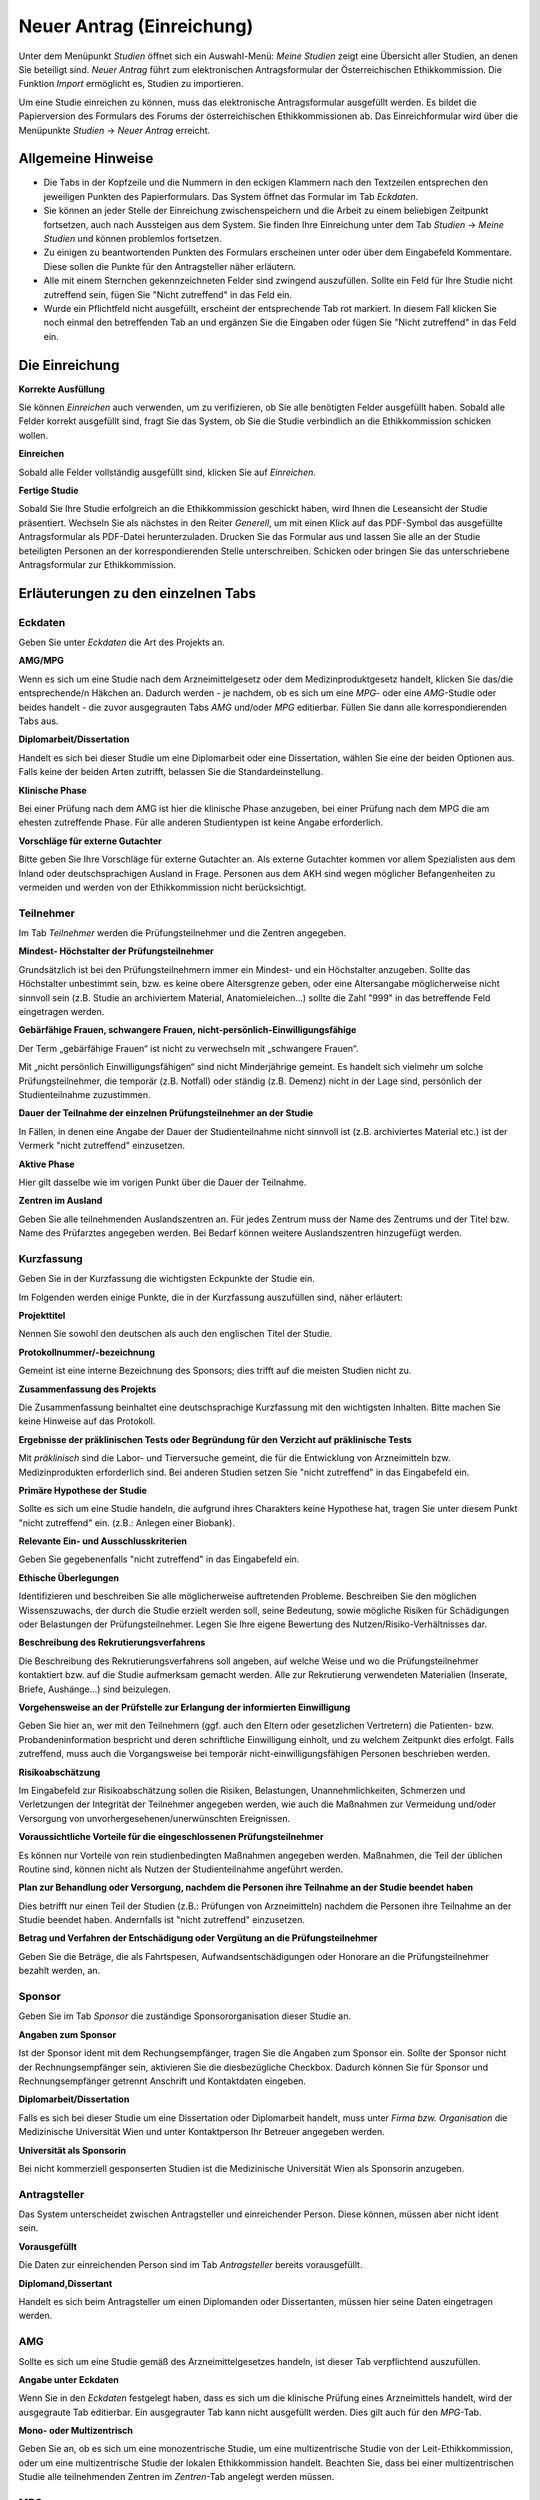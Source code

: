 ==========================
Neuer Antrag (Einreichung)
==========================

Unter dem Menüpunkt *Studien* öffnet sich ein Auswahl-Menü: *Meine Studien* zeigt eine Übersicht aller Studien, an denen Sie beteiligt sind. *Neuer Antrag* führt zum elektronischen Antragsformular der Österreichischen Ethikkommission. Die Funktion *Import* ermöglicht es, Studien zu importieren.

Um eine Studie einreichen zu können, muss das elektronische Antragsformular ausgefüllt werden. Es bildet die Papierversion des Formulars des Forums der österreichischen Ethikkommissionen ab. Das Einreichformular wird über die Menüpunkte *Studien* -> *Neuer Antrag* erreicht. 

Allgemeine Hinweise
===================

- Die Tabs in der Kopfzeile und die Nummern in den eckigen Klammern nach den Textzeilen entsprechen den jeweiligen Punkten des Papierformulars. Das System öffnet das Formular im Tab *Eckdaten*. 

- Sie können an jeder Stelle der Einreichung zwischenspeichern und die Arbeit zu einem beliebigen Zeitpunkt fortsetzen, auch nach Aussteigen aus dem System. Sie finden Ihre Einreichung unter dem Tab *Studien* -> *Meine Studien* und können problemlos fortsetzen.

- Zu einigen zu beantwortenden Punkten des Formulars erscheinen unter oder über dem Eingabefeld Kommentare. Diese sollen die Punkte für den Antragsteller näher erläutern.

- Alle mit einem Sternchen gekennzeichneten Felder sind zwingend auszufüllen. Sollte ein Feld für Ihre Studie nicht zutreffend sein, fügen Sie "Nicht zutreffend" in das Feld ein.

- Wurde ein Pflichtfeld nicht ausgefüllt, erscheint der entsprechende Tab rot markiert. In diesem Fall klicken Sie noch einmal den betreffenden Tab an und ergänzen Sie die Eingaben oder fügen Sie "Nicht zutreffend" in das Feld ein.

Die Einreichung
===============

**Korrekte Ausfüllung**

Sie können *Einreichen* auch verwenden, um zu verifizieren, ob Sie alle benötigten Felder ausgefüllt haben. Sobald alle Felder korrekt ausgefüllt sind, fragt Sie das System, ob Sie die Studie verbindlich an die Ethikkommission schicken wollen.

**Einreichen**

Sobald alle Felder vollständig ausgefüllt sind, klicken Sie auf *Einreichen*.

**Fertige Studie**

Sobald Sie Ihre Studie erfolgreich an die Ethikkommission geschickt haben, wird Ihnen die Leseansicht der Studie präsentiert. Wechseln Sie als nächstes in den Reiter *Generell*, um mit einen Klick auf das PDF-Symbol das ausgefüllte Antragsformular als PDF-Datei herunterzuladen. Drucken Sie das Formular aus und lassen Sie alle an der Studie beteiligten Personen an der korrespondierenden Stelle unterschreiben. Schicken oder bringen Sie das unterschriebene Antragsformular zur Ethikkommission.

Erläuterungen zu den einzelnen Tabs
===================================

Eckdaten
++++++++

Geben Sie unter *Eckdaten* die Art des Projekts an.

**AMG/MPG**

Wenn es sich um eine Studie nach dem Arzneimittelgesetz oder dem Medizinproduktgesetz handelt, klicken Sie das/die entsprechende/n Häkchen an. Dadurch werden - je nachdem, ob es sich um eine *MPG*- oder eine *AMG*-Studie oder beides handelt - die zuvor ausgegrauten Tabs *AMG* und/oder *MPG* editierbar. Füllen Sie dann alle korrespondierenden Tabs aus.

**Diplomarbeit/Dissertation**

Handelt es sich bei dieser Studie um eine Diplomarbeit oder eine Dissertation, wählen Sie eine der beiden Optionen aus. Falls keine der beiden Arten zutrifft, belassen Sie die Standardeinstellung.

**Klinische Phase**

Bei einer Prüfung nach dem AMG ist hier die klinische Phase anzugeben, bei einer Prüfung nach dem MPG die am ehesten zutreffende Phase. Für alle anderen Studientypen ist keine Angabe erforderlich.

**Vorschläge für externe Gutachter**

Bitte geben Sie Ihre Vorschläge für externe Gutachter an. Als externe Gutachter kommen vor allem Spezialisten aus dem Inland oder deutschsprachigen Ausland in Frage. Personen aus dem AKH sind wegen möglicher Befangenheiten zu vermeiden und werden von der Ethikkommission nicht berücksichtigt.


Teilnehmer
++++++++++

Im Tab *Teilnehmer* werden die Prüfungsteilnehmer und die Zentren angegeben.

**Mindest- Höchstalter der Prüfungsteilnehmer**

Grundsätzlich ist bei den Prüfungsteilnehmern immer ein Mindest- und ein Höchstalter anzugeben. Sollte das Höchstalter unbestimmt sein, bzw. es keine obere Altersgrenze geben, oder eine Altersangabe möglicherweise nicht sinnvoll sein (z.B. Studie an archiviertem Material,  Anatomieleichen...) sollte die Zahl "999" in das betreffende Feld eingetragen werden.

**Gebärfähige Frauen, schwangere Frauen, nicht-persönlich-Einwilligungsfähige**

Der Term „gebärfähige Frauen“ ist nicht zu verwechseln mit „schwangere Frauen“.

Mit „nicht persönlich Einwilligungsfähigen“ sind nicht Minderjährige gemeint. Es handelt sich vielmehr um solche Prüfungsteilnehmer, die temporär (z.B. Notfall) oder ständig (z.B. Demenz) nicht in der Lage sind, persönlich der Studienteilnahme zuzustimmen.

**Dauer der Teilnahme der einzelnen Prüfungsteilnehmer an der Studie**

In Fällen, in denen eine Angabe der Dauer der Studienteilnahme nicht sinnvoll ist (z.B. archiviertes Material etc.) ist der Vermerk "nicht zutreffend" einzusetzen.

**Aktive Phase**

Hier gilt dasselbe wie im vorigen Punkt über die Dauer der Teilnahme.

**Zentren im Ausland**

Geben Sie alle teilnehmenden Auslandszentren an. Für jedes Zentrum muss der Name des Zentrums und der Titel bzw. Name des Prüfarztes angegeben werden. Bei Bedarf können weitere Auslandszentren hinzugefügt werden.

Kurzfassung
+++++++++++

Geben Sie in der Kurzfassung die wichtigsten Eckpunkte der Studie ein.

Im Folgenden werden einige Punkte, die in der Kurzfassung auszufüllen sind, näher erläutert:

**Projekttitel**

Nennen Sie sowohl den deutschen als auch den englischen Titel der Studie.

**Protokollnummer/-bezeichnung**

Gemeint ist eine interne Bezeichnung des Sponsors; dies trifft auf die meisten Studien nicht zu.

**Zusammenfassung des Projekts**

Die Zusammenfassung beinhaltet eine deutschsprachige Kurzfassung mit den wichtigsten Inhalten. Bitte machen Sie keine Hinweise auf das Protokoll.

**Ergebnisse der präklinischen Tests oder Begründung für den Verzicht auf präklinische Tests**

Mit *präklinisch* sind die Labor- und Tierversuche gemeint, die für die Entwicklung von Arzneimitteln bzw. Medizinprodukten erforderlich sind. Bei anderen Studien setzen Sie "nicht zutreffend" in das Eingabefeld ein.

**Primäre Hypothese der Studie**

Sollte es sich um eine Studie handeln, die aufgrund ihres Charakters keine Hypothese hat, tragen Sie unter diesem Punkt "nicht zutreffend" ein. (z.B.: Anlegen einer Biobank).

**Relevante Ein- und Ausschlusskriterien**

Geben Sie gegebenenfalls "nicht zutreffend" in das Eingabefeld ein.

**Ethische Überlegungen**

Identifizieren und beschreiben Sie alle möglicherweise auftretenden Probleme. Beschreiben Sie den möglichen Wissenszuwachs, der durch die Studie erzielt werden soll, seine Bedeutung, sowie mögliche Risiken für Schädigungen oder Belastungen der Prüfungsteilnehmer. Legen Sie Ihre eigene Bewertung des Nutzen/Risiko-Verhältnisses dar.

**Beschreibung des Rekrutierungsverfahrens**

Die Beschreibung des Rekrutierungsverfahrens soll angeben, auf welche Weise und wo die Prüfungsteilnehmer kontaktiert bzw. auf die Studie aufmerksam gemacht werden. Alle zur Rekrutierung verwendeten Materialien (Inserate, Briefe, Aushänge...) sind beizulegen.

**Vorgehensweise an der Prüfstelle zur Erlangung der informierten Einwilligung**

Geben Sie hier an, wer mit den Teilnehmern (ggf. auch den Eltern oder gesetzlichen Vertretern) die Patienten- bzw. Probandeninformation bespricht und deren schriftliche Einwilligung einholt, und zu welchem Zeitpunkt dies erfolgt. Falls zutreffend, muss auch die Vorgangsweise bei temporär nicht-einwilligungsfähigen Personen beschrieben werden.

**Risikoabschätzung**

Im Eingabefeld zur Risikoabschätzung sollen die Risiken, Belastungen, Unannehmlichkeiten, Schmerzen und Verletzungen der Integrität der Teilnehmer angegeben werden, wie auch die Maßnahmen zur Vermeidung und/oder Versorgung von unvorhergesehenen/unerwünschten Ereignissen.

**Voraussichtliche Vorteile für die eingeschlossenen Prüfungsteilnehmer**

Es können nur Vorteile von rein studienbedingten Maßnahmen angegeben werden. Maßnahmen, die Teil der üblichen Routine sind, können nicht als Nutzen der Studienteilnahme angeführt werden.

**Plan zur Behandlung oder Versorgung, nachdem die Personen ihre Teilnahme an der Studie beendet haben**

Dies betrifft nur einen Teil der Studien (z.B.: Prüfungen von Arzneimitteln) nachdem die Personen ihre Teilnahme an der Studie beendet haben. Andernfalls ist "nicht zutreffend" einzusetzen.

**Betrag und Verfahren der Entschädigung oder Vergütung an die Prüfungsteilnehmer**

Geben Sie die Beträge, die als Fahrtspesen, Aufwandsentschädigungen oder Honorare an die Prüfungsteilnehmer bezahlt werden, an.

Sponsor
+++++++

Geben Sie im Tab *Sponsor* die zuständige Sponsororganisation dieser Studie an.

**Angaben zum Sponsor**

Ist der Sponsor ident mit dem Rechungsempfänger, tragen Sie die Angaben zum Sponsor ein. Sollte der Sponsor nicht der Rechnungsempfänger sein, aktivieren Sie die diesbezügliche Checkbox. Dadurch können Sie für Sponsor und Rechnungsempfänger getrennt Anschrift und Kontaktdaten eingeben.

**Diplomarbeit/Dissertation**

Falls es sich bei dieser Studie um eine Dissertation oder Diplomarbeit handelt, muss unter *Firma bzw. Organisation* die Medizinische Universität Wien und unter Kontaktperson Ihr Betreuer angegeben werden.

**Universität als Sponsorin**

Bei nicht kommerziell gesponserten Studien ist die Medizinische Universität Wien als Sponsorin anzugeben.

Antragsteller
+++++++++++++

Das System unterscheidet zwischen Antragsteller und einreichender Person. Diese können, müssen aber nicht ident sein.

**Vorausgefüllt**

Die Daten zur einreichenden Person sind im Tab *Antragsteller* bereits vorausgefüllt.

**Diplomand,Dissertant**

Handelt es sich beim Antragsteller um einen Diplomanden oder Dissertanten, müssen hier seine Daten eingetragen werden.

AMG
+++

Sollte es sich um eine Studie gemäß des Arzneimittelgesetzes handeln, ist dieser Tab verpflichtend auszufüllen.

**Angabe unter Eckdaten**

Wenn Sie in den *Eckdaten* festgelegt haben, dass es sich um die klinische Prüfung eines Arzneimittels handelt, wird der ausgegraute Tab editierbar. Ein ausgegrauter Tab kann nicht ausgefüllt werden. Dies gilt auch für den *MPG*-Tab.

**Mono- oder Multizentrisch**

Geben Sie an, ob es sich um eine monozentrische Studie, um eine multizentrische Studie von der Leit-Ethikkommission, oder um eine multizentrische Studie der lokalen Ethikkommission handelt. Beachten Sie, dass bei einer multizentrischen Studie alle teilnehmenden Zentren im *Zentren*-Tab angelegt werden müssen.

MPG
+++

Sollte es sich um eine Studie gemäß des Medizinproduktgesetzes handeln, ist dieser Tab verpflichtend auszufüllen.

**Angabe unter Eckdaten**

Um diesen Tab ausfüllen zu können, muss unter dem Tab *Eckdaten* angegeben sein, dass es sich um die klinische Prüfung eines Medizinproduktes handelt. Aktivieren Sie dafür den entsprechenden Filter. Der ausgegraute Tab *MPG* wird dadurch editierbar. Dies gilt auch für den *AMG*-Tab.

Maßnahmen
+++++++++

Geben Sie die Angaben für die Maßnahmen an.

**Ausschließlich studienbezogene Maßnahmen**

Unter *Ausschließlich studienbezogene Maßnahmen* sind alle Maßnahmen zu verstehen, die ohne die Studie nicht stattfinden würden.

Es ist eine vollständige Aufzählung aller Maßnahmen (z.B. Medikamentengabe, Untersuchungen, Fragebögen, Tests, Blutabnahmen.....) erforderlich, die aus Studiengründen durchgeführt werden. Maßnahmen, die auch ohne Durchführung der Studie erfolgen, sind hier nicht zu nennen.

Beispiel: In einer Studie an Patienten mit einer Knie-Endoprothese soll deren Lebensqualität ein halbes Jahr nach dem Eingriff mit Hilfe eines Fragebogens erhoben werden. Die Patienten werden dazu zu einem kurzen Termin einberufen.

Studienbezogene Maßnahmen: Einberufung des Patienten, Fragebogenerhebung. Nicht-studienbezogen ist die Knieoperation.

Falls die Patienten im Rahmen einer ohnehin durchgeführten Routine-Nachkontrolle befragt werden, wäre ausschließlich das Ausfüllen des Fragebogens die studienbezogene Maßnahme.

**Zusätzliche Eingabefelder**

Durch das Klicken auf das grüne Symbol können neue Eingabefelder hinzufügt werden. Diese sind durch ein rotes Symbol gekennzeichnet und lassen sich dadurch auch wieder entfernen.

Biometrie
+++++++++

Geben Sie im *Biometrie*-Tab Biometrie, Statistik und Datenschutz an.

**Nicht zutreffend**

Markieren Sie Felder, die nicht auf Ihre Studie zutreffen, mit "Nicht zutreffend".

Versicherung
++++++++++++

Füllen Sie diesen Tab aus, wenn es für die Studie eine Versicherung gibt.

**Nachreichung**

Sollten Sie eine Versicherung benötigen, die Ihnen aus speziellen Gründen jetzt nicht zur Verfügung steht, schreiben Sie in die Felder "Wird nachgereicht".

Unterlagen
++++++++++

Bitte beachten Sie, dass das System ausschließlich PDF-Dateien annimmt. Sollten Sie andere Dokumente einzureichen versuchen, erhalten Sie eine Fehlermeldung. Passwort-geschützte PDF's oder PDF's mit Lese-, Kopier- oder Druckeinschränkungen eignen sich nicht für Langzeit-Archivierung. Wir empfehlen Ihnen stattdessen PDFA-Dateien.
Falls Sie ein Dokument mit Typ *Prüferinformation (Investigator's Brochure)* hochladen, kann dies aus Sicherheitsgründen zum Schutz des Dokuments nur angesehen werden. Daher wird kein Link zum Herunterladen angezeigt.

**Dokumentenname**

Sie können den vorausgefüllten Namen umbenennen, falls er nicht zutreffend genug ist.

**Versionsbezeichnung**

Geben Sie unter Version zum Beispiel die Versionsbezeichnung 1.2 oder 1.3 an.

**Datumsangabe**

Achten Sie darauf, als Datum den Zeitpunkt der Dokumentenerstellung anzugeben, nicht das Hochladedatum.

**Dokument löschen**

Haben Sie das falsche Dokument hochgeladen, oder dieses falsch benannt, sind diese problemlos zu löschen. Laden Sie danach die Datei mit den richtigen Daten erneut hoch.

**Dokumente gleichen Typs**

Es können beliebig viele Dokumente hochgeladen werden. Dokumente gleichen Typs werden unter der gleichen Typüberschrift aufgelistet. Jedes Dokument kann mit einem Klick auf seinen Namen geöffnet werden.

**Erstellung von PDF-Dateien**

Windows

  Laden Sie das kostenlose Programm "pdfcreator" unter dem Link http://www.pdfforge.org/pdfcreator herunter und installieren Sie es. "pdfcreator" stellt Ihnen einen Druckertreiber zur Verfügung, der Ihnen erlaubt, alle ausdruckbaren Dokumente als PDF abzuspeichern. Dazu öffnen Sie das Dokument im jeweiligen Bearbeitungsprogramm und klicken Sie auf *Drucken*. Wählen Sie den virtuellen "pdfcreator"-Drucker in dem darauf erscheinenden Druckdialog um das Dokument als PDF-Datei abzuspeichern. Weitere Informationen und Hilfestellungen (Englisch) zu "pdfcreator" finden Sie unter dem Link http://www.pdfforge.org/content/pdfcreator-user-manual. Beachten Sie, dass Sie mit "pdfcreator" auch PDFA-Dateien erstellen können. Speichern Sie Dokumente als PDFA-Datei ab, wenn Sie sie als Unterlage hochladen wollen.

Mac OS X

  Unter Mac OS X können Sie über den Druckdialog ohne Drittprogramme PDF-Dateien erstellen. Diese Funktionalität ist ein Bestandteil dieses Betriebssystems.

Linux/BSD/Solaris

  Bei diesen Sytemen können Sie über einen "CUPS"-Treiber PDF-Dateien erstellen. Diese Funktionalität erreichen Sie über den Druckdialog. Hinweise zur Installation dieses Treibers lesen Sie bitte im Administrationshandbuch Ihres Systems nach. Falls Sie eine Linux-Desktop-Distribution verwenden (z.B. Ubuntu) ist dieser Treiber möglicherweise schon installiert.
  
  .. XXX: Sind die Angaben zur Erstellung von PDF-Dateien noch aktuell?

Zentren
+++++++

Unter dem Tab *Zentren* können Sie die im Teil B des Papierantragsformulars angegebenen Zentren mit den jeweiligen verantwortlichen Prüfärzten eintragen.

**Pro Zentrum**

Tragen Sie pro Zentrum den Namen des Zentrums, die Anzahl der Teilnehmer, die zuständige Ethikkommission, den für dieses Zentrum verantwortlichen Prüfarzt und dessen Mitarbeiter ein.

**Diplomarbeit/Dissertation**

Sollte es sich um eine Diplomarbeit oder eine Dissertation handeln, geben Sie unter den Prüfarztdetails die Angaben zum Diplomarbeits- bzw. Dissertationsbetreuer an.

**Zentrum hinzufügen**

Falls Ihre Studie mehr als ein Zentrum hat, füllen Sie die Informationen für jedes einzelne teilnehmende Zentrum aus. Um ein weiteres Zentrum anzulegen, klicken Sie auf *weiteres Zentrum hinzufügen*.

**Mitarbeiter hinzufügen**

Um zusätzliche verantwortliche Mitarbeiter an der klinischen Studie (an Ihrer Prüfstelle) hinzuzufügen, klicken Sie auf das grüne Symbol.

**Leitethikkommission bei AMG Studien**

Reichen Sie bei multizentrischen Arzneimittelstudien das Zentrum mit der zuständigen Leitethikkommission als erstes ein.

**Koordinierender Prüfarzt**

Achten Sie desweiteren darauf, dass das Feld *koordinierender Prüfarzt* nur einmal und im richtigen Zentrum angehakt ist.

**AMG**

Bei mehreren Zentren und einer Studie nach dem Arzneimittelgesetz geben Sie im *AMG*-Tab an, ob es sich um eine multizentrische Studie mit der Ethikkommission der MedUniWien als Leit-Ethikkommission oder als begleitende lokale Ethikkommission handelt.

